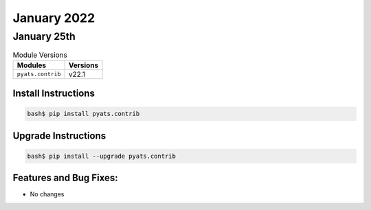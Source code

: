 January 2022
===========

January 25th
-----------

.. csv-table:: Module Versions
    :header: "Modules", "Versions"

        ``pyats.contrib``, v22.1


Install Instructions
^^^^^^^^^^^^^^^^^^^^

.. code-block:: bash

    bash$ pip install pyats.contrib

Upgrade Instructions
^^^^^^^^^^^^^^^^^^^^

.. code-block:: bash

    bash$ pip install --upgrade pyats.contrib


Features and Bug Fixes:
^^^^^^^^^^^^^^^^^^^^^^^

- No changes